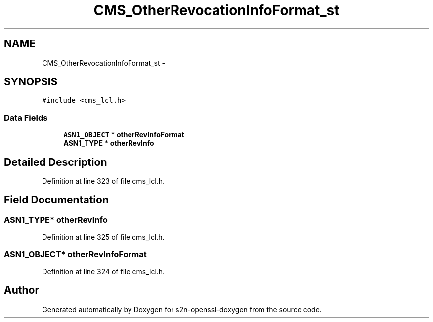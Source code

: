 .TH "CMS_OtherRevocationInfoFormat_st" 3 "Thu Jun 30 2016" "s2n-openssl-doxygen" \" -*- nroff -*-
.ad l
.nh
.SH NAME
CMS_OtherRevocationInfoFormat_st \- 
.SH SYNOPSIS
.br
.PP
.PP
\fC#include <cms_lcl\&.h>\fP
.SS "Data Fields"

.in +1c
.ti -1c
.RI "\fBASN1_OBJECT\fP * \fBotherRevInfoFormat\fP"
.br
.ti -1c
.RI "\fBASN1_TYPE\fP * \fBotherRevInfo\fP"
.br
.in -1c
.SH "Detailed Description"
.PP 
Definition at line 323 of file cms_lcl\&.h\&.
.SH "Field Documentation"
.PP 
.SS "\fBASN1_TYPE\fP* otherRevInfo"

.PP
Definition at line 325 of file cms_lcl\&.h\&.
.SS "\fBASN1_OBJECT\fP* otherRevInfoFormat"

.PP
Definition at line 324 of file cms_lcl\&.h\&.

.SH "Author"
.PP 
Generated automatically by Doxygen for s2n-openssl-doxygen from the source code\&.
